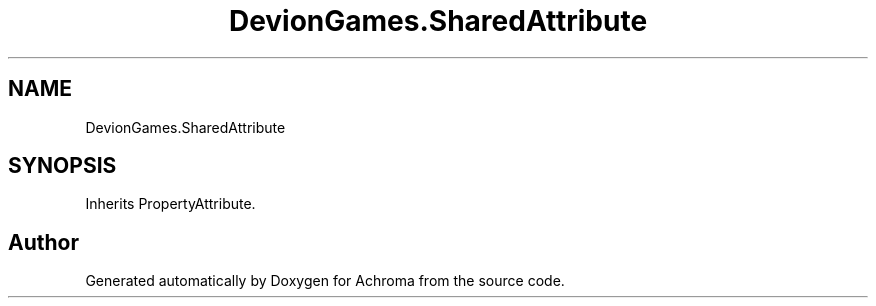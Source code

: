 .TH "DevionGames.SharedAttribute" 3 "Achroma" \" -*- nroff -*-
.ad l
.nh
.SH NAME
DevionGames.SharedAttribute
.SH SYNOPSIS
.br
.PP
.PP
Inherits PropertyAttribute\&.

.SH "Author"
.PP 
Generated automatically by Doxygen for Achroma from the source code\&.

